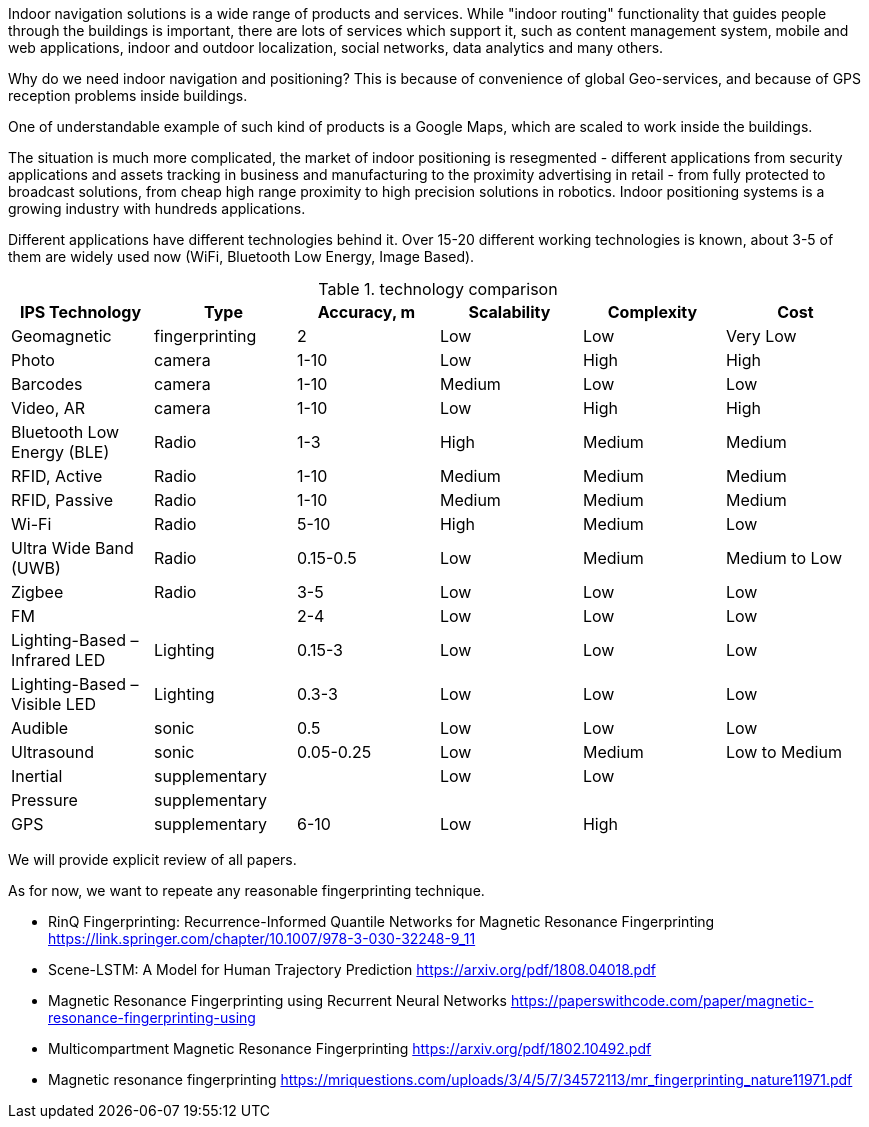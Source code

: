 // ====
// A preliminary literature review/information retrieval that provides context and related literature for the thesis project.
// ====

Indoor navigation solutions is a wide range of products and services. While "indoor routing" functionality that guides people through the buildings is important, there are lots of services which support it, such as content management system, mobile and web applications, indoor and outdoor localization, social networks, data analytics and many others.

Why do we need indoor navigation and positioning? This is because of convenience of global Geo-services, and because of GPS reception problems inside buildings.

One of understandable example of such kind of products is a Google Maps, which are scaled to work inside the buildings.

The situation is much more complicated, the market of indoor positioning is resegmented - different applications from security applications and assets tracking in business and manufacturing to the proximity advertising in retail - from fully protected to broadcast solutions, from cheap high range proximity to high precision solutions in robotics. Indoor positioning systems is a growing industry with hundreds applications.

Different applications have different technologies behind it. Over 15-20 different working technologies is known, about 3-5 of them are widely used now (WiFi, Bluetooth Low Energy, Image Based).

// \cite{Infsoft_wp}

.technology comparison
[options="header", .width="100%", .cols="2, 1,1,1,1,1"]
|====
| IPS Technology                | Type           | Accuracy, m | Scalability | Complexity | Cost          
| Geomagnetic                   | fingerprinting | 2           | Low         | Low        | Very Low      
| Photo                         | camera         | 1-10        | Low         | High       | High          
| Barcodes                      | camera         | 1-10        | Medium      | Low        | Low           
| Video, AR                     | camera         | 1-10        | Low         | High       | High          
| Bluetooth Low Energy (BLE)    | Radio          | 1-3         | High        | Medium     | Medium        
| RFID, Active                  | Radio          | 1-10        | Medium      | Medium     | Medium        
| RFID, Passive                 | Radio          | 1-10        | Medium      | Medium     | Medium        
| Wi-Fi                         | Radio          | 5-10        | High        | Medium     | Low           
| Ultra Wide Band (UWB)         | Radio          | 0.15-0.5    | Low         | Medium     | Medium to Low 
| Zigbee                        | Radio          | 3-5         | Low         | Low        | Low           
| FM                            |                | 2-4         | Low         | Low        | Low           
| Lighting-Based – Infrared LED | Lighting       | 0.15-3      | Low         | Low        | Low           
| Lighting-Based – Visible LED  | Lighting       | 0.3-3       | Low         | Low        | Low           
| Audible                       | sonic          | 0.5         | Low         | Low        | Low           
| Ultrasound                    | sonic          | 0.05-0.25   | Low         | Medium     | Low to Medium 
| Inertial                      | supplementary  |             | Low         | Low        |               
| Pressure                      | supplementary  |             |             |            |               
| GPS                           | supplementary  | 6-10        | Low         | High       |               
|====

We will provide explicit review of all papers.

As for now, we want to repeate any reasonable fingerprinting technique.

* RinQ Fingerprinting: Recurrence-Informed Quantile Networks for Magnetic Resonance Fingerprinting
https://link.springer.com/chapter/10.1007/978-3-030-32248-9_11
* Scene-LSTM: A Model for Human Trajectory Prediction
https://arxiv.org/pdf/1808.04018.pdf
* Magnetic Resonance Fingerprinting using Recurrent Neural Networks
https://paperswithcode.com/paper/magnetic-resonance-fingerprinting-using
* Multicompartment Magnetic Resonance Fingerprinting
https://arxiv.org/pdf/1802.10492.pdf
* Magnetic resonance fingerprinting
https://mriquestions.com/uploads/3/4/5/7/34572113/mr_fingerprinting_nature11971.pdf